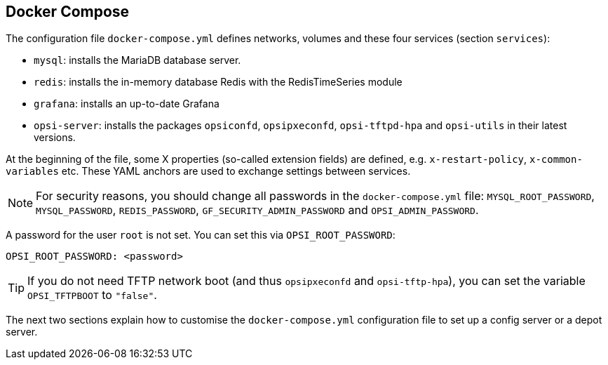 [[server-installation-docker-compose]]
== Docker Compose

The configuration file `docker-compose.yml` defines networks, volumes and these four services (section `services`):

* `mysql`: installs the MariaDB database server.
* `redis`: installs the in-memory database Redis with the RedisTimeSeries module
* `grafana`: installs an up-to-date Grafana
* `opsi-server`: installs the packages `opsiconfd`, `opsipxeconfd`, `opsi-tftpd-hpa` and `opsi-utils` in their latest versions.

At the beginning of the file, some X properties (so-called extension fields) are defined, e.g. `x-restart-policy`, `x-common-variables` etc. These YAML anchors are used to exchange settings between services.

NOTE: For security reasons, you should change all passwords in the `docker-compose.yml` file: `MYSQL_ROOT_PASSWORD`, `MYSQL_PASSWORD`, `REDIS_PASSWORD`, `GF_SECURITY_ADMIN_PASSWORD` and `OPSI_ADMIN_PASSWORD`.

A password for the user `root` is not set. You can set this via `OPSI_ROOT_PASSWORD`:

[source,toml]
----
OPSI_ROOT_PASSWORD: <password>
----

TIP: If you do not need TFTP network boot (and thus `opsipxeconfd` and `opsi-tftp-hpa`), you can set the variable `OPSI_TFTPBOOT` to `"false"`.

The next two sections explain how to customise the `docker-compose.yml` configuration file to set up a config server or a depot server.
